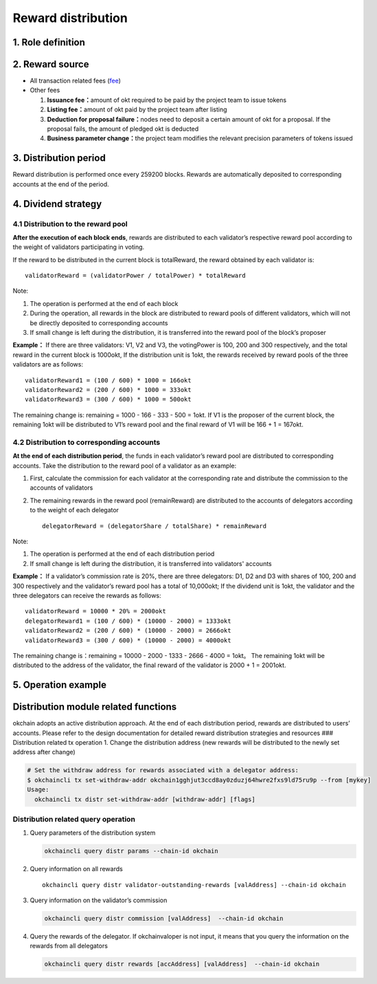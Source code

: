 Reward distribution
===================

1. Role definition
------------------

+-------------+------------------------------------------------------------------------------------+--------------------------------------------------------------------------------------------------------------------------------------------------------+----------------------+----+
| Name        | Definition                                                                         | Election Condition                                                                                                                                     | Quantity             |
+=============+====================================================================================+========================================================================================================================================================+======================+====+
| Candidate   | A node capable of record keeping of on-chain data                                  | Successfully linked to okchain and deposit 1w okt                                                                                                      | Unlimited            |    |
+-------------+------------------------------------------------------------------------------------+--------------------------------------------------------------------------------------------------------------------------------------------------------+----------------------+----+
| Validator   | Exercise the right to generate blocks and enjoy the right of on-chain governance   | Top 21 nodes with the highest number of okt delegations to be the validators in the next cycle                                                         | 21                   |
+-------------+------------------------------------------------------------------------------------+--------------------------------------------------------------------------------------------------------------------------------------------------------+----------------------+----+
| User        | A user holding okt                                                                 | Hold okt, 1okt = 1 vote                                                                                                                                | Unlimited            |    |
+-------------+------------------------------------------------------------------------------------+--------------------------------------------------------------------------------------------------------------------------------------------------------+----------------------+----+
| Delegator   | A user who can enjoy the reward from the validator                                 | Vote on a node which will become a validator after the next election                                                                                   | Unlimited            |    |
+-------------+------------------------------------------------------------------------------------+--------------------------------------------------------------------------------------------------------------------------------------------------------+----------------------+----+
| Proposer    | Pack transactions and notify other validators for verification                     | Generate a sequential list of proposers based on the number of pledged okt and voting okt of each validator and each supernode may become a proposer   | Only one each time   |    |
+-------------+------------------------------------------------------------------------------------+--------------------------------------------------------------------------------------------------------------------------------------------------------+----------------------+----+

2. Reward source
----------------

-  All transaction related fees (`fee <../fee.md>`__)
-  Other fees

   1. **Issuance fee：**\ amount of okt required to be paid by the
      project team to issue tokens
   2. **Listing fee：**\ amount of okt paid by the project team after
      listing
   3. **Deduction for proposal failure：**\ nodes need to deposit a
      certain amount of okt for a proposal. If the proposal fails, the
      amount of pledged okt is deducted
   4. **Business parameter change：**\ the project team modifies the
      relevant precision parameters of tokens issued

3. Distribution period
----------------------

Reward distribution is performed once every 259200 blocks. Rewards are
automatically deposited to corresponding accounts at the end of the
period.

4. Dividend strategy
--------------------

4.1 Distribution to the reward pool
~~~~~~~~~~~~~~~~~~~~~~~~~~~~~~~~~~~

**After the execution of each block ends**, rewards are distributed to
each validator’s respective reward pool according to the weight of
validators participating in voting.

If the reward to be distributed in the current block is totalReward, the
reward obtained by each validator is:

::

        validatorReward = (validatorPower / totalPower) * totalReward

Note:

1. The operation is performed at the end of each block

2. During the operation, all rewards in the block are distributed to
   reward pools of different validators, which will not be directly
   deposited to corresponding accounts

3. If small change is left during the distribution, it is transferred
   into the reward pool of the block’s proposer

**Example：** If there are three validators: V1, V2 and V3, the
votingPower is 100, 200 and 300 respectively, and the total reward in
the current block is 1000okt, If the distribution unit is 1okt, the
rewards received by reward pools of the three validators are as follows:

::

    validatorReward1 = (100 / 600) * 1000 = 166okt
    validatorReward2 = (200 / 600) * 1000 = 333okt
    validatorReward3 = (300 / 600) * 1000 = 500okt

The remaining change is: remaining = 1000 - 166 - 333 - 500 = 1okt. If
V1 is the proposer of the current block, the remaining 1okt will be
distributed to V1’s reward pool and the final reward of V1 will be 166 +
1 = 167okt.

4.2 Distribution to corresponding accounts
~~~~~~~~~~~~~~~~~~~~~~~~~~~~~~~~~~~~~~~~~~

**At the end of each distribution period**, the funds in each
validator’s reward pool are distributed to corresponding accounts. Take
the distribution to the reward pool of a validator as an example:

1. First, calculate the commission for each validator at the
   corresponding rate and distribute the commission to the accounts of
   validators

2. The remaining rewards in the reward pool (remainReward) are
   distributed to the accounts of delegators according to the weight of
   each delegator

   ::

           delegatorReward = (delegatorShare / totalShare) * remainReward

Note:

1. The operation is performed at the end of each distribution period

2. If small change is left during the distribution, it is transferred
   into validators' accounts

**Example：** If a validator’s commission rate is 20%, there are three
delegators: D1, D2 and D3 with shares of 100, 200 and 300 respectively
and the validator’s reward pool has a total of 10,000okt; If the
dividend unit is 1okt, the validator and the three delegators can
receive the rewards as follows:

::

    validatorReward = 10000 * 20% = 2000okt
    delegatorReward1 = (100 / 600) * (10000 - 2000) = 1333okt
    validatorReward2 = (200 / 600) * (10000 - 2000) = 2666okt
    validatorReward3 = (300 / 600) * (10000 - 2000) = 4000okt

The remaining change is：remaining = 10000 - 2000 - 1333 - 2666 - 4000 =
1okt。 The remaining 1okt will be distributed to the address of the
validator, the final reward of the validator is 2000 + 1 = 2001okt.

5. Operation example
--------------------

Distribution module related functions
-------------------------------------

okchain adopts an active distribution approach. At the end of each
distribution period, rewards are distributed to users’ accounts. Please
refer to the design documentation for detailed reward distribution
strategies and resources ### Distribution related tx operation 1. Change
the distribution address (new rewards will be distributed to the newly
set address after change)

.. code:: sh

    # Set the withdraw address for rewards associated with a delegator address:
    $ okchaincli tx set-withdraw-addr okchain1gghjut3ccd8ay0zduzj64hwre2fxs9ld75ru9p --from [mykey]
    Usage:
      okchaincli tx distr set-withdraw-addr [withdraw-addr] [flags]

Distribution related query operation
~~~~~~~~~~~~~~~~~~~~~~~~~~~~~~~~~~~~

1. Query parameters of the distribution system

   .. code:: sh

       okchaincli query distr params --chain-id okchain

2. Query information on all rewards

   ::

       okchaincli query distr validator-outstanding-rewards [valAddress] --chain-id okchain

3. Query information on the validator’s commission

   .. code:: sh

       okchaincli query distr commission [valAddress]  --chain-id okchain

4. Query the rewards of the delegator. If okchainvaloper is not input,
   it means that you query the information on the rewards from all
   delegators

   .. code:: sh

       okchaincli query distr rewards [accAddress] [valAddress]  --chain-id okchain


